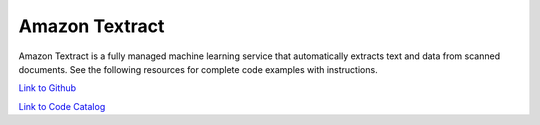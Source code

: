 .. Copyright Amazon.com, Inc. or its affiliates. All Rights Reserved.

   This work is licensed under a Creative Commons Attribution-NonCommercial-ShareAlike 4.0
   International License (the "License"). You may not use this file except in compliance with the
   License. A copy of the License is located at http://creativecommons.org/licenses/by-nc-sa/4.0/.

   This file is distributed on an "AS IS" BASIS, WITHOUT WARRANTIES OR CONDITIONS OF ANY KIND,
   either express or implied. See the License for the specific language governing permissions and
   limitations under the License.

###############
Amazon Textract 
###############

.. meta::
   :description: How to use the AWS SDK for Java to work with Amazon Textract 
   :keywords: AWS for Java SDK code examples, Amazon Textract 


Amazon Textract is a fully managed machine learning service that automatically extracts text and data from scanned documents. See the following resources for complete code examples with instructions. 

`Link to Github <https://github.com/awsdocs/aws-doc-sdk-examples/tree/master/javav2/example_code/textract>`_ 

`Link to Code Catalog <https://docs.aws.amazon.com/code-samples/latest/catalog/code-catalog-javav2-example_code-textract.html>`_ 


